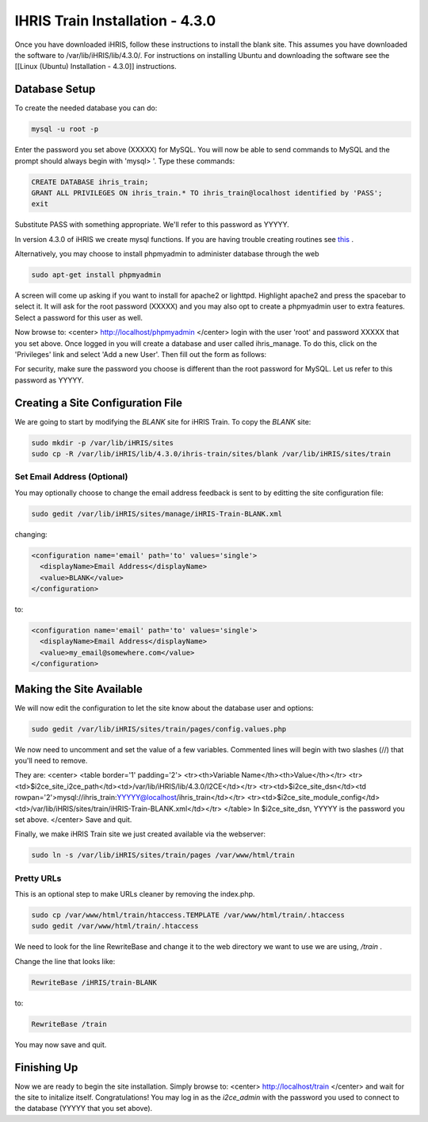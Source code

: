 IHRIS Train Installation - 4.3.0
================================

Once you have downloaded iHRIS, follow these instructions to install the blank site.  This assumes you have downloaded the software to /var/lib/iHRIS/lib/4.3.0/.  For instructions on installing Ubuntu and downloading the software see the [[Linux (Ubuntu) Installation - 4.3.0]] instructions.

Database Setup
^^^^^^^^^^^^^^

To create the needed database you can do:

.. code-block:: bash

    mysql -u root -p
    

Enter the password you set above (XXXXX) for MySQL.  You will now be able to send commands to MySQL and the prompt should always begin with 'mysql> '.  Type these commands:

.. code-block:: mysql

    CREATE DATABASE ihris_train;
    GRANT ALL PRIVILEGES ON ihris_train.* TO ihris_train@localhost identified by 'PASS';
    exit
    

Substitute PASS with something appropriate.  We'll refer to this password as YYYYY.

In version 4.3.0 of iHRIS we create mysql functions.  If you are having trouble creating routines see  `this <http://www.ispirer.com/wiki/sqlways/troubleshooting-guide/mysql/import/binary-logging>`_ .

Alternatively, you may choose to install phpmyadmin to administer database through the web

.. code-block:: bash

    sudo apt-get install phpmyadmin
    

A screen will come up asking if you want to install for apache2 or lighttpd.  Highlight apache2 and press the spacebar to select it.  It will ask for the root password (XXXXX) and you may also opt to create a phpmyadmin user to extra features.  Select a password for this user as well.

Now browse to:
<center>
http://localhost/phpmyadmin
</center>
login with the user 'root' and password XXXXX that you set above.  Once logged in you will create a database and user called ihris_manage.  To
do this, click on  the 'Privileges' link and select 'Add a new User'. Then fill out the form as follows:

.. image:: images/Phpmyadmin_create_user_Qualify.gif
    :align: center

For security, make sure the password you choose is different than the root password for MySQL.  Let us refer to this password as YYYYY.

Creating a Site Configuration File
^^^^^^^^^^^^^^^^^^^^^^^^^^^^^^^^^^

We are going to start by modifying the *BLANK*  site for iHRIS Train.  To copy the *BLANK*  site:

.. code-block:: bash

    sudo mkdir -p /var/lib/iHRIS/sites
    sudo cp -R /var/lib/iHRIS/lib/4.3.0/ihris-train/sites/blank /var/lib/iHRIS/sites/train
    

Set Email Address (Optional)
~~~~~~~~~~~~~~~~~~~~~~~~~~~~
You may optionally choose to  change the email address feedback is sent to by editting the site configuration file:

.. code-block:: bash

    sudo gedit /var/lib/iHRIS/sites/manage/iHRIS-Train-BLANK.xml
    

changing:

.. code-block:: xml

    <configuration name='email' path='to' values='single'>
      <displayName>Email Address</displayName>
      <value>BLANK</value>
    </configuration>
    

to:

.. code-block:: xml

    <configuration name='email' path='to' values='single'>
      <displayName>Email Address</displayName>
      <value>my_email@somewhere.com</value>
    </configuration>
    

Making the Site Available
^^^^^^^^^^^^^^^^^^^^^^^^^

We will now edit the configuration to let the site know about the database user and options:

.. code-block:: bash

    sudo gedit /var/lib/iHRIS/sites/train/pages/config.values.php
    

We now need to uncomment and set the value of a few variables.  Commented lines will begin with two slashes (//) that you'll need to remove.

They are:
<center>
<table border='1' padding='2'>
<tr><th>Variable Name</th><th>Value</th></tr>
<tr><td>$i2ce_site_i2ce_path</td><td>/var/lib/iHRIS/lib/4.3.0/I2CE</td></tr>
<tr><td>$i2ce_site_dsn</td><td rowpan='2'>mysql://ihris_train:YYYYY@localhost/ihris_train</td></tr>
<tr><td>$i2ce_site_module_config</td><td>/var/lib/iHRIS/sites/train/iHRIS-Train-BLANK.xml</td></tr>
</table>
In $i2ce_site_dsn,  YYYYY is the password you set above.
</center>
Save and quit.

Finally, we make iHRIS Train site we just created available via the webserver:

.. code-block:: bash

    sudo ln -s /var/lib/iHRIS/sites/train/pages /var/www/html/train
    

Pretty URLs
~~~~~~~~~~~
This is an optional step to make URLs cleaner by removing the index.php.

.. code-block:: bash

    sudo cp /var/www/html/train/htaccess.TEMPLATE /var/www/html/train/.htaccess
    sudo gedit /var/www/html/train/.htaccess
    

We need to look for the line RewriteBase and change it to the web directory we want to use we are using,  */train* .

Change the line that looks like:

.. code-block:: apache

        RewriteBase /iHRIS/train-BLANK
    

to:

.. code-block:: apache

        RewriteBase /train
    

You may now save and quit.

Finishing Up
^^^^^^^^^^^^
Now we are ready to begin the site installation.  Simply browse to:
<center>
http://localhost/train
</center>
and wait for the site to initalize itself.  Congratulations!  You may log in as the *i2ce_admin*  with the password you used to connect to the database (YYYYY that you set above).

